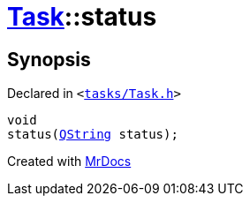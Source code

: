 [#Task-status]
= xref:Task.adoc[Task]::status
:relfileprefix: ../
:mrdocs:


== Synopsis

Declared in `&lt;https://github.com/PrismLauncher/PrismLauncher/blob/develop/launcher/tasks/Task.h#L147[tasks&sol;Task&period;h]&gt;`

[source,cpp,subs="verbatim,replacements,macros,-callouts"]
----
void
status(xref:QString.adoc[QString] status);
----



[.small]#Created with https://www.mrdocs.com[MrDocs]#
